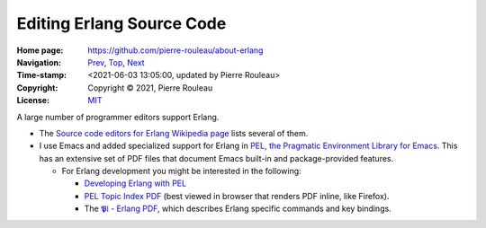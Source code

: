 ==========================
Editing Erlang Source Code
==========================

:Home page: https://github.com/pierre-rouleau/about-erlang
:Navigation: Prev_, Top_, Next_
:Time-stamp: <2021-06-03 13:05:00, updated by Pierre Rouleau>
:Copyright:  Copyright © 2021, Pierre Rouleau
:License: `MIT <../LICENSE>`_

.. _Prev:  installing-erlang.rst
.. _Top:   https://github.com/pierre-rouleau/about-erlang
.. _Next:  erlang-tools.rst

.. ---------------------------------------------------------------------------

A large number of programmer editors support Erlang.

- The `Source code editors for Erlang Wikipedia page`_ lists several of them.
- I use Emacs and added specialized support for Erlang in
  `PEL, the Pragmatic Environment Library for Emacs`_.
  This has an extensive set of PDF files that document Emacs
  built-in and package-provided features.

  - For Erlang development you might be interested in the following:

    - `Developing Erlang with PEL`_
    - `PEL Topic Index PDF`_ (best viewed in browser that renders PDF inline,
      like Firefox).
    - The `𝕻𝔩 - Erlang PDF`_, which describes Erlang specific commands and key bindings.

.. _Source code editors for Erlang Wikipedia page: https://en.wikipedia.org/wiki/Source_code_editors_for_Erlang
.. _PEL, the Pragmatic Environment Library for Emacs:  https://github.com/pierre-rouleau/pel#readme
.. _PEL Topic Index PDF: https://raw.githubusercontent.com/pierre-rouleau/pel/master/doc/pdf/-index.pdf
.. _𝕻𝔩 - Erlang PDF: https://raw.githubusercontent.com/pierre-rouleau/pel/master/doc/pdf/pl-erlang.pdf
.. _Developing Erlang with PEL: https://github.com/pierre-rouleau/pel/blob/master/doc/developing-erlang.rst

.. ---------------------------------------------------------------------------

